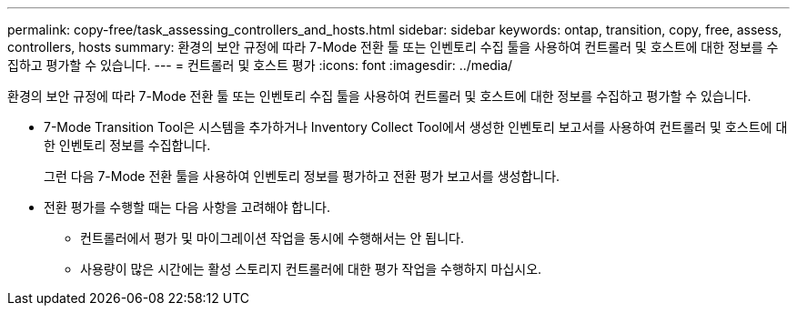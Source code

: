 ---
permalink: copy-free/task_assessing_controllers_and_hosts.html 
sidebar: sidebar 
keywords: ontap, transition, copy, free, assess, controllers, hosts 
summary: 환경의 보안 규정에 따라 7-Mode 전환 툴 또는 인벤토리 수집 툴을 사용하여 컨트롤러 및 호스트에 대한 정보를 수집하고 평가할 수 있습니다. 
---
= 컨트롤러 및 호스트 평가
:icons: font
:imagesdir: ../media/


[role="lead"]
환경의 보안 규정에 따라 7-Mode 전환 툴 또는 인벤토리 수집 툴을 사용하여 컨트롤러 및 호스트에 대한 정보를 수집하고 평가할 수 있습니다.

* 7-Mode Transition Tool은 시스템을 추가하거나 Inventory Collect Tool에서 생성한 인벤토리 보고서를 사용하여 컨트롤러 및 호스트에 대한 인벤토리 정보를 수집합니다.
+
그런 다음 7-Mode 전환 툴을 사용하여 인벤토리 정보를 평가하고 전환 평가 보고서를 생성합니다.

* 전환 평가를 수행할 때는 다음 사항을 고려해야 합니다.
+
** 컨트롤러에서 평가 및 마이그레이션 작업을 동시에 수행해서는 안 됩니다.
** 사용량이 많은 시간에는 활성 스토리지 컨트롤러에 대한 평가 작업을 수행하지 마십시오.



